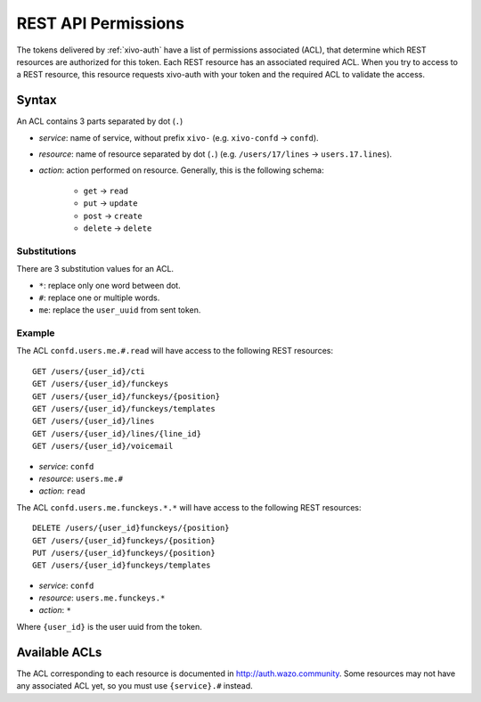 .. _rest-api-acl:

********************
REST API Permissions
********************

The tokens delivered by :ref:`xivo-auth` have a list of permissions associated (ACL), that determine
which REST resources are authorized for this token. Each REST resource has an associated required
ACL. When you try to access to a REST resource, this resource requests xivo-auth with your token and
the required ACL to validate the access.


Syntax
======

An ACL contains 3 parts separated by dot (``.``)

* `service`: name of service, without prefix ``xivo-`` (e.g. ``xivo-confd`` -> ``confd``).
* `resource`: name of resource separated by dot (``.``) (e.g. ``/users/17/lines`` ->
  ``users.17.lines``).
* `action`: action performed on resource. Generally, this is the following schema:

   * ``get`` -> ``read``
   * ``put`` -> ``update``
   * ``post`` -> ``create``
   * ``delete`` -> ``delete``


Substitutions
-------------

There are 3 substitution values for an ACL.

* ``*``: replace only one word between dot.
* ``#``: replace one or multiple words.
* ``me``: replace the ``user_uuid`` from sent token.


Example
-------

The ACL ``confd.users.me.#.read`` will have access to the following REST resources::

   GET /users/{user_id}/cti
   GET /users/{user_id}/funckeys
   GET /users/{user_id}/funckeys/{position}
   GET /users/{user_id}/funckeys/templates
   GET /users/{user_id}/lines
   GET /users/{user_id}/lines/{line_id}
   GET /users/{user_id}/voicemail

* `service`: ``confd``
* `resource`: ``users.me.#``
* `action`: ``read``

The ACL ``confd.users.me.funckeys.*.*`` will have access to the following REST resources::

   DELETE /users/{user_id}funckeys/{position}
   GET /users/{user_id}funckeys/{position}
   PUT /users/{user_id}funckeys/{position}
   GET /users/{user_id}funckeys/templates

* `service`: ``confd``
* `resource`: ``users.me.funckeys.*``
* `action`: ``*``

Where ``{user_id}`` is the user uuid from the token.


Available ACLs
==============

The ACL corresponding to each resource is documented in http://auth.wazo.community. Some resources may not
have any associated ACL yet, so you must use ``{service}.#`` instead.
